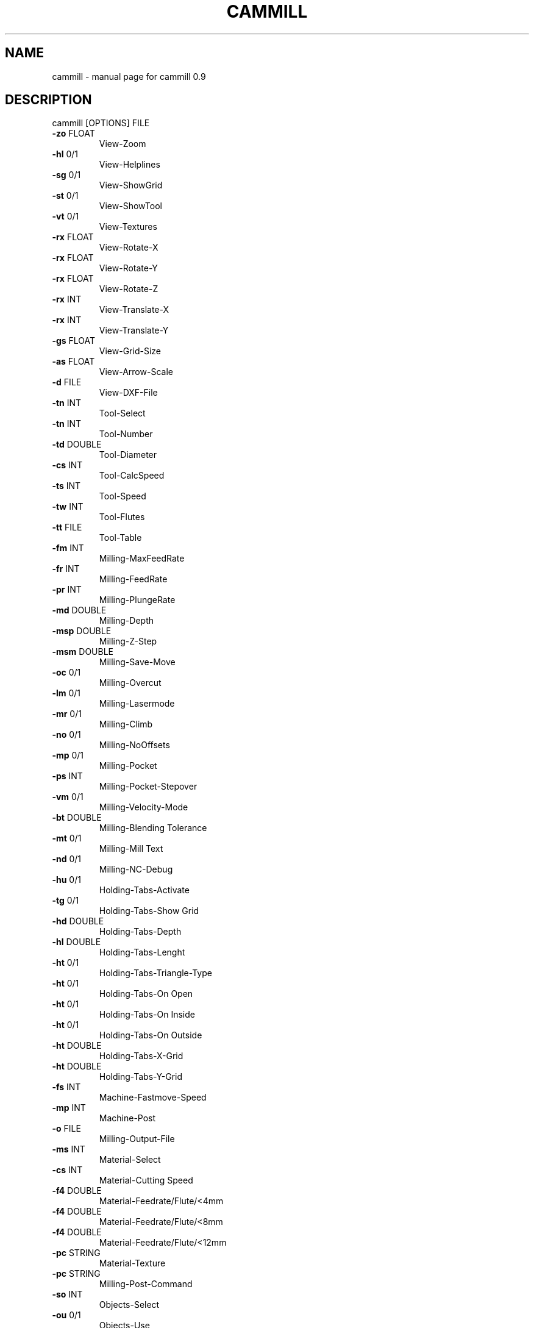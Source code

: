 .\" DO NOT MODIFY THIS FILE!  It was generated by help2man 1.46.5.
.TH CAMMILL "1" "June 2015" "cammill 0.9" "User Commands"
.SH NAME
cammill \- manual page for cammill 0.9
.SH DESCRIPTION
cammill [OPTIONS] FILE
.TP
\fB\-zo\fR FLOAT
View\-Zoom
.TP
\fB\-hl\fR 0/1
View\-Helplines
.TP
\fB\-sg\fR 0/1
View\-ShowGrid
.TP
\fB\-st\fR 0/1
View\-ShowTool
.TP
\fB\-vt\fR 0/1
View\-Textures
.TP
\fB\-rx\fR FLOAT
View\-Rotate\-X
.TP
\fB\-rx\fR FLOAT
View\-Rotate\-Y
.TP
\fB\-rx\fR FLOAT
View\-Rotate\-Z
.TP
\fB\-rx\fR INT
View\-Translate\-X
.TP
\fB\-rx\fR INT
View\-Translate\-Y
.TP
\fB\-gs\fR FLOAT
View\-Grid\-Size
.TP
\fB\-as\fR FLOAT
View\-Arrow\-Scale
.TP
\fB\-d\fR FILE
View\-DXF\-File
.TP
\fB\-tn\fR INT
Tool\-Select
.TP
\fB\-tn\fR INT
Tool\-Number
.TP
\fB\-td\fR DOUBLE
Tool\-Diameter
.TP
\fB\-cs\fR INT
Tool\-CalcSpeed
.TP
\fB\-ts\fR INT
Tool\-Speed
.TP
\fB\-tw\fR INT
Tool\-Flutes
.TP
\fB\-tt\fR FILE
Tool\-Table
.TP
\fB\-fm\fR INT
Milling\-MaxFeedRate
.TP
\fB\-fr\fR INT
Milling\-FeedRate
.TP
\fB\-pr\fR INT
Milling\-PlungeRate
.TP
\fB\-md\fR DOUBLE
Milling\-Depth
.TP
\fB\-msp\fR DOUBLE
Milling\-Z\-Step
.TP
\fB\-msm\fR DOUBLE
Milling\-Save\-Move
.TP
\fB\-oc\fR 0/1
Milling\-Overcut
.TP
\fB\-lm\fR 0/1
Milling\-Lasermode
.TP
\fB\-mr\fR 0/1
Milling\-Climb
.TP
\fB\-no\fR 0/1
Milling\-NoOffsets
.TP
\fB\-mp\fR 0/1
Milling\-Pocket
.TP
\fB\-ps\fR INT
Milling\-Pocket\-Stepover
.TP
\fB\-vm\fR 0/1
Milling\-Velocity\-Mode
.TP
\fB\-bt\fR DOUBLE
Milling\-Blending Tolerance
.TP
\fB\-mt\fR 0/1
Milling\-Mill Text
.TP
\fB\-nd\fR 0/1
Milling\-NC\-Debug
.TP
\fB\-hu\fR 0/1
Holding\-Tabs\-Activate
.TP
\fB\-tg\fR 0/1
Holding\-Tabs\-Show Grid
.TP
\fB\-hd\fR DOUBLE
Holding\-Tabs\-Depth
.TP
\fB\-hl\fR DOUBLE
Holding\-Tabs\-Lenght
.TP
\fB\-ht\fR 0/1
Holding\-Tabs\-Triangle\-Type
.TP
\fB\-ht\fR 0/1
Holding\-Tabs\-On Open
.TP
\fB\-ht\fR 0/1
Holding\-Tabs\-On Inside
.TP
\fB\-ht\fR 0/1
Holding\-Tabs\-On Outside
.TP
\fB\-ht\fR DOUBLE
Holding\-Tabs\-X\-Grid
.TP
\fB\-ht\fR DOUBLE
Holding\-Tabs\-Y\-Grid
.TP
\fB\-fs\fR INT
Machine\-Fastmove\-Speed
.TP
\fB\-mp\fR INT
Machine\-Post
.TP
\fB\-o\fR FILE
Milling\-Output\-File
.TP
\fB\-ms\fR INT
Material\-Select
.TP
\fB\-cs\fR INT
Material\-Cutting Speed
.TP
\fB\-f4\fR DOUBLE
Material\-Feedrate/Flute/<4mm
.TP
\fB\-f4\fR DOUBLE
Material\-Feedrate/Flute/<8mm
.TP
\fB\-f4\fR DOUBLE
Material\-Feedrate/Flute/<12mm
.TP
\fB\-pc\fR STRING
Material\-Texture
.TP
\fB\-pc\fR STRING
Milling\-Post\-Command
.TP
\fB\-so\fR INT
Objects\-Select
.TP
\fB\-ou\fR 0/1
Objects\-Use
.TP
\fB\-of\fR 0/1
Objects\-Overwrite
.TP
\fB\-oc\fR 0/1
Objects\-Climb
.TP
\fB\-oo\fR INT
Objects\-Offset
.TP
\fB\-ov\fR 0/1
Objects\-Overcut
.TP
\fB\-op\fR 0/1
Objects\-Pocket
.TP
\fB\-ol\fR 0/1
Objects\-Laser
.TP
\fB\-od\fR DOUBLE
Objects\-Depth
.TP
\fB\-ot\fR 0/1
Objects\-Holding\-Tab's
.TP
\fB\-mo\fR INT
Objects\-Order
.TP
\fB\-rm\fR 0/1
Rotary\-Activate
.TP
\fB\-ra\fR INT
Rotary\-Axis
.TP
\fB\-md\fR DOUBLE
Rotary\-Diameter
.TP
\fB\-tm\fR 0/1
Tangencial\-Activate
.TP
\fB\-ta\fR INT
Tangencial\-Axis
.TP
\fB\-tm\fR DOUBLE
Tangencial\-MaxAngle
.TP
\fB\-mt\fR DOUBLE
Misc\-Tolerance
.TP
\fB\-st\fR INT
Misc\-Parameter
.TP
\fB\-as\fR 0/1
Misc\-Setup\-Autosave
.TP
\fB\-bm\fR 0/1
Misc\-Batchmode
.SH "SEE ALSO"
The full documentation for
.B cammill
is maintained as a Texinfo manual.  If the
.B info
and
.B cammill
programs are properly installed at your site, the command
.IP
.B info cammill
.PP
should give you access to the complete manual.
